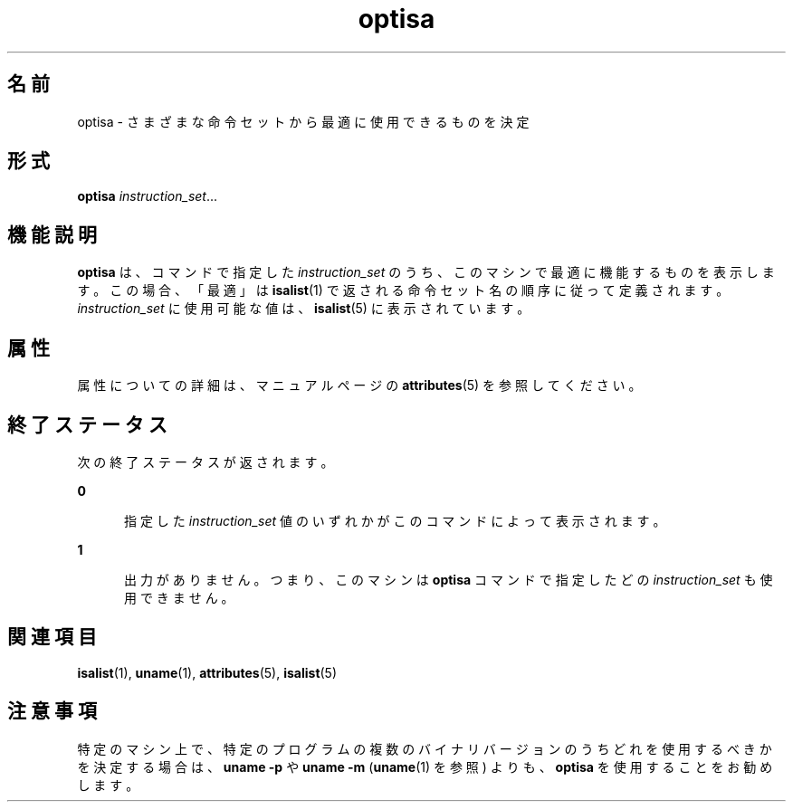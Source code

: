 '\" te
.\"  Copyright (c) 1997 Sun Microsystems, Inc. All Rights Reserved.
.TH optisa 1 "1997 年 7 月 25 日" "SunOS 5.11" "ユーザーコマンド"
.SH 名前
optisa \- さまざまな命令セットから最適に使用できるものを決定
.SH 形式
.LP
.nf
\fBoptisa\fR \fIinstruction_set\fR...
.fi

.SH 機能説明
.sp
.LP
\fBoptisa\fR は、コマンドで指定した \fIinstruction_set\fR のうち、このマシンで最適に機能するものを表示します。この場合、「最適」は \fBisalist\fR(1) で返される命令セット名の順序に従って定義されます。\fIinstruction_set\fR に使用可能な値は、\fBisalist\fR(5) に表示されています。
.SH 属性
.sp
.LP
属性についての詳細は、マニュアルページの \fBattributes\fR(5) を参照してください。
.sp

.sp
.TS
tab() box;
cw(2.75i) |cw(2.75i) 
lw(2.75i) |lw(2.75i) 
.
属性タイプ属性値
_
使用条件system/core-os
.TE

.SH 終了ステータス
.sp
.LP
次の終了ステータスが返されます。
.sp
.ne 2
.mk
.na
\fB\fB0\fR\fR
.ad
.RS 5n
.rt  
指定した \fIinstruction_set\fR 値のいずれかがこのコマンドによって表示されます。
.RE

.sp
.ne 2
.mk
.na
\fB\fB1\fR\fR
.ad
.RS 5n
.rt  
出力がありません。つまり、このマシンは \fBoptisa\fR コマンドで指定したどの \fIinstruction_set\fR も使用できません。
.RE

.SH 関連項目
.sp
.LP
\fBisalist\fR(1), \fBuname\fR(1), \fBattributes\fR(5), \fBisalist\fR(5)
.SH 注意事項
.sp
.LP
特定のマシン上で、特定のプログラムの複数のバイナリバージョンのうちどれを使用するべきかを決定する場合は、\fBuname\fR \fB-p\fR や \fBuname\fR \fB-m\fR (\fBuname\fR(1) を参照) よりも、\fBoptisa\fR を使用することをお勧めします。
